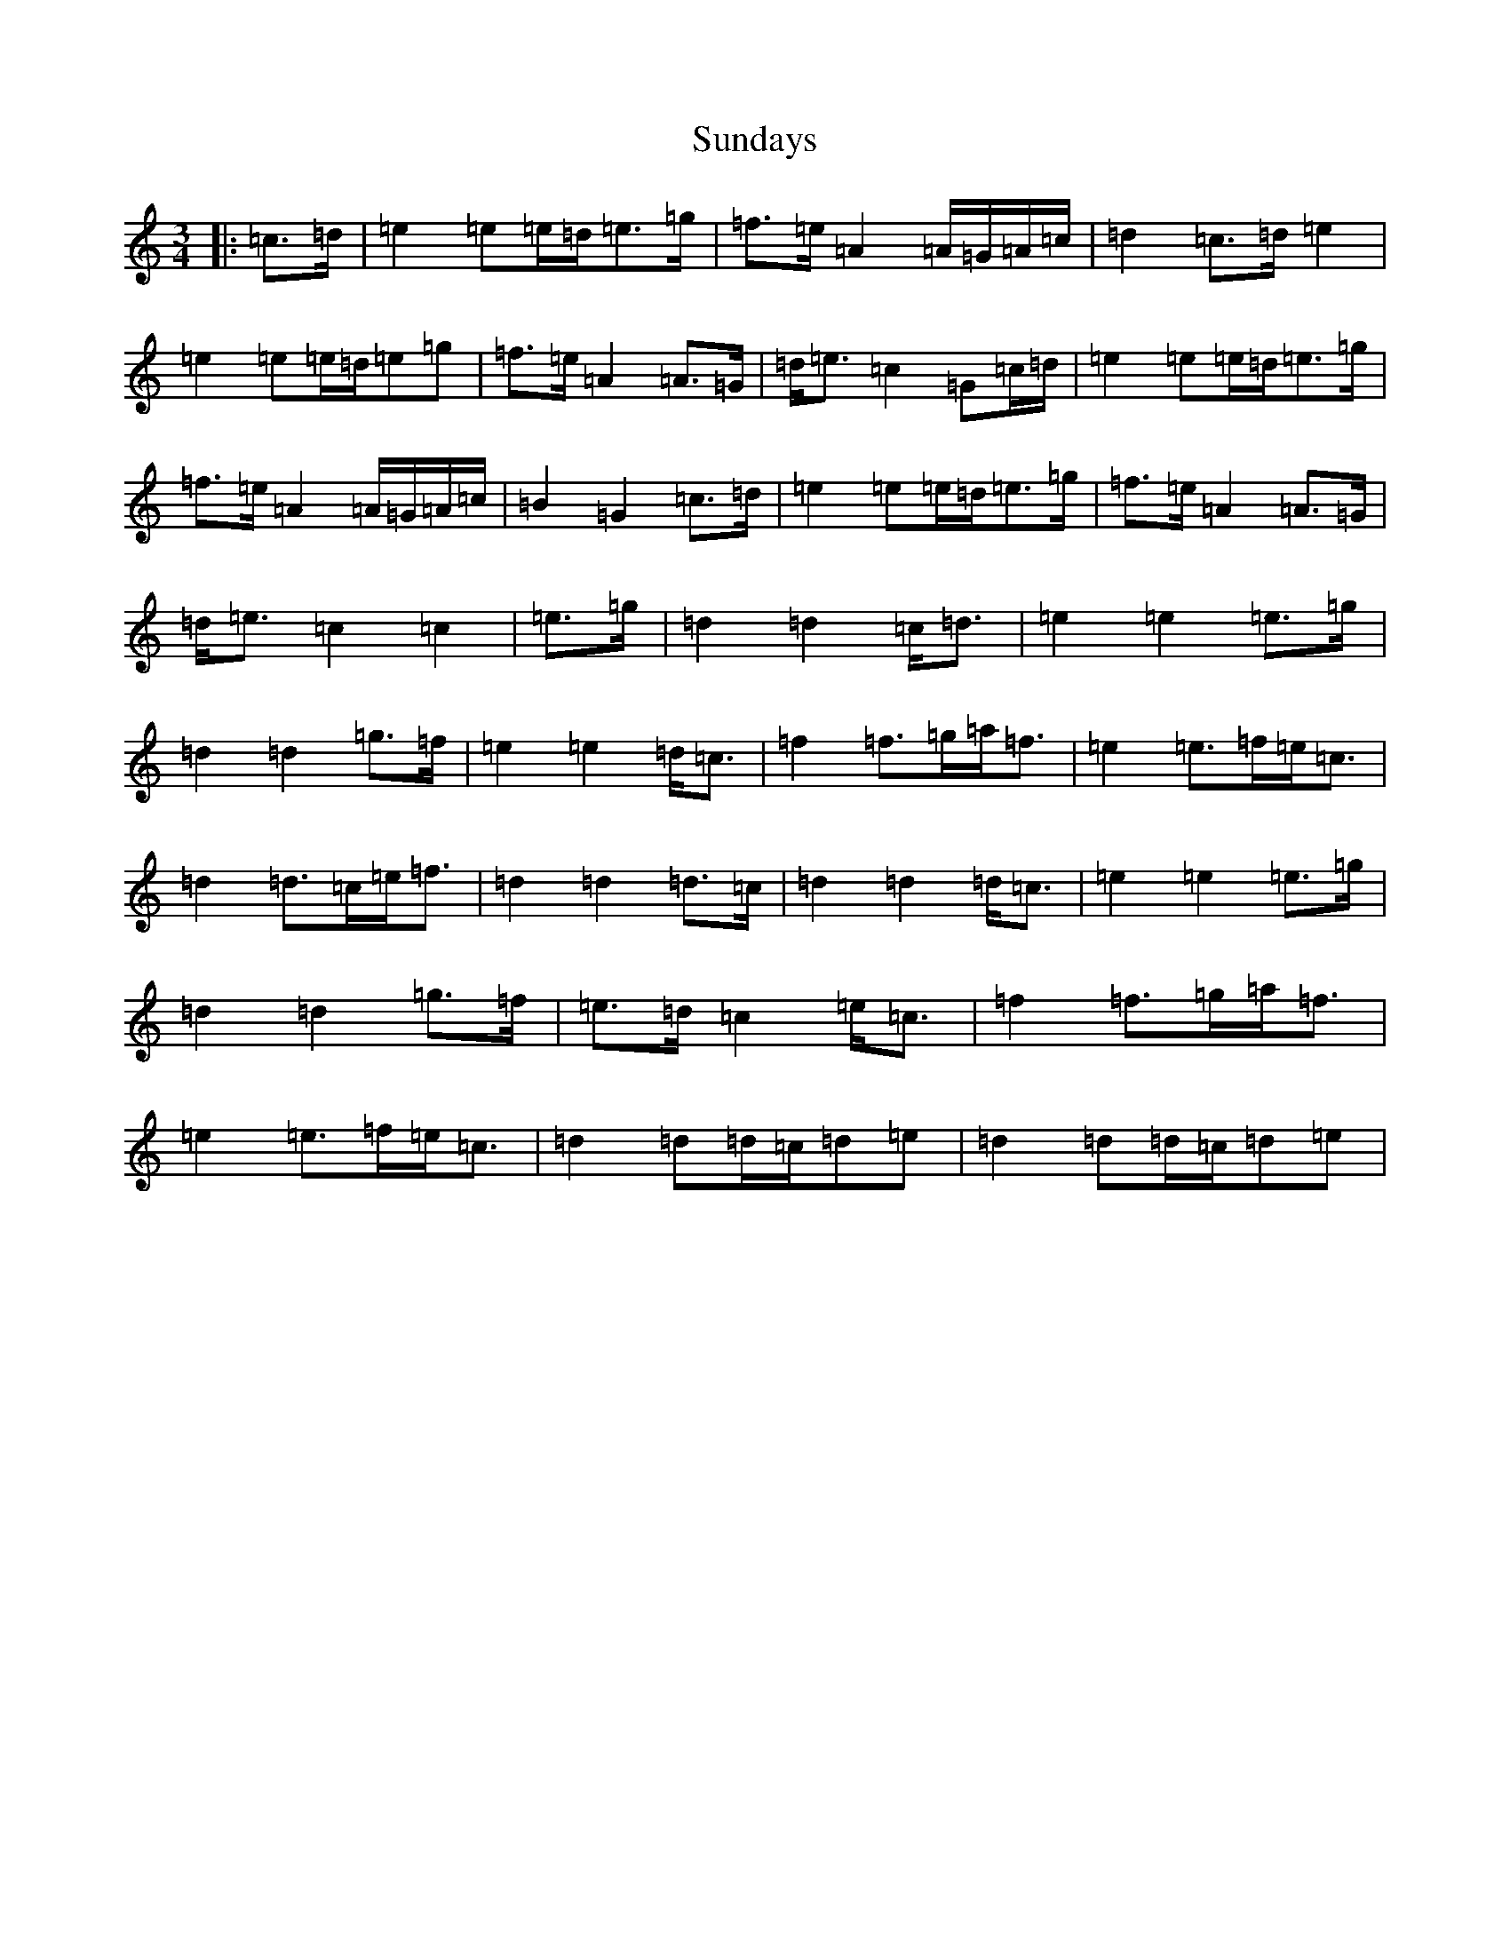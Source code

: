 X: 20403
T: Sundays
S: https://thesession.org/tunes/13804#setting24768
R: waltz
M:3/4
L:1/8
K: C Major
|:=c>=d|=e2=e=e/2=d/2=e>=g|=f>=e=A2=A/2=G/2=A/2=c/2|=d2=c>=d=e2|=e2=e=e/2=d/2=e=g|=f>=e=A2=A>=G|=d<=e=c2=G=c/2=d/2|=e2=e=e/2=d/2=e>=g|=f>=e=A2=A/2=G/2=A/2=c/2|=B2=G2=c>=d|=e2=e=e/2=d/2=e>=g|=f>=e=A2=A>=G|=d<=e=c2=c2|=e>=g|=d2=d2=c<=d|=e2=e2=e>=g|=d2=d2=g>=f|=e2=e2=d<=c|=f2=f>=g=a<=f|=e2=e>=f=e<=c|=d2=d>=c=e<=f|=d2=d2=d>=c|=d2=d2=d<=c|=e2=e2=e>=g|=d2=d2=g>=f|=e>=d=c2=e<=c|=f2=f>=g=a<=f|=e2=e>=f=e<=c|=d2=d=d/2=c/2=d=e|=d2=d=d/2=c/2=d=e|